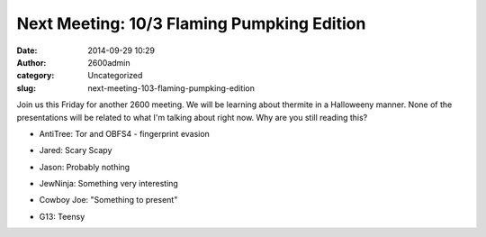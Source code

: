 Next Meeting: 10/3 Flaming Pumpking Edition
###########################################
:date: 2014-09-29 10:29
:author: 2600admin
:category: Uncategorized
:slug: next-meeting-103-flaming-pumpking-edition


Join us this Friday for another 2600 meeting. We will be learning about
thermite in a Halloweeny manner. None of the presentations will be
related to what I'm talking about right now. Why are you still reading
this?

-  AntiTree: Tor and OBFS4 - fingerprint evasion
-  Jared: Scary Scapy
-  Jason: Probably nothing
-  JewNinja: Something very interesting
-  Cowboy Joe: "Something to present"
-  G13: Teensy

   .. image:: images/2600_pumpkin.png
